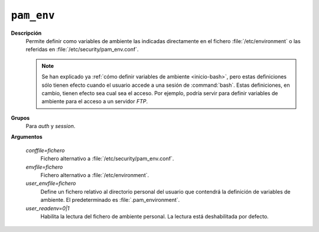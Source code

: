 ``pam_env``
===========

**Descripción**
   Permite definir como variables de ambiente las indicadas directamente en el
   fichero :file:`/etc/environment` o las referidas en
   :file:`/etc/security/pam_env.conf`.

   .. note:: Se han explicado ya :ref:`cómo definir variables de ambiente
      <inicio-bash>`, pero estas definiciones sólo tienen efecto cuando el usuario
      accede a una sesión de :command:`bash`. Estas definiciones, en cambio,
      tienen efecto sea cual sea el acceso. Por ejemplo, podría servir para definir
      variables de ambiente para el acceso a un servidor *FTP*.

**Grupos**
   Para *auth* y *session*.

**Argumentos**
   
   *conffile=fichero*
      Fichero alternativo a :file:`/etc/security/pam_env.conf`.

   *envfile=fichero*
      Fichero alternativo a :file:`/etc/environment`.

   *user_envfile=fichero*
      Define un fichero relativo al directorio personal del usuario que
      contendrá la definición de variables de ambiente. El predeterminado es
      :file:`.pam_environment`.
      
   *user_readenv=0|1*
      Habilita la lectura del fichero de ambiente personal. La lectura está
      deshabilitada por defecto.
